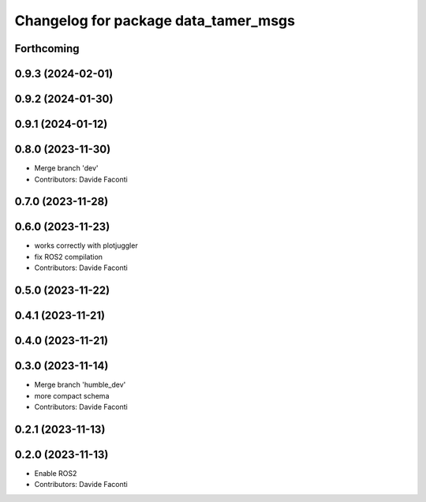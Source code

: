 ^^^^^^^^^^^^^^^^^^^^^^^^^^^^^^^^^^^^^
Changelog for package data_tamer_msgs
^^^^^^^^^^^^^^^^^^^^^^^^^^^^^^^^^^^^^

Forthcoming
-----------

0.9.3 (2024-02-01)
------------------

0.9.2 (2024-01-30)
------------------

0.9.1 (2024-01-12)
------------------

0.8.0 (2023-11-30)
------------------
* Merge branch 'dev'
* Contributors: Davide Faconti

0.7.0 (2023-11-28)
------------------

0.6.0 (2023-11-23)
------------------
* works correctly with plotjuggler
* fix ROS2 compilation
* Contributors: Davide Faconti

0.5.0 (2023-11-22)
------------------

0.4.1 (2023-11-21)
------------------

0.4.0 (2023-11-21)
------------------

0.3.0 (2023-11-14)
------------------
* Merge branch 'humble_dev'
* more compact schema
* Contributors: Davide Faconti

0.2.1 (2023-11-13)
------------------

0.2.0 (2023-11-13)
------------------
* Enable ROS2
* Contributors: Davide Faconti
